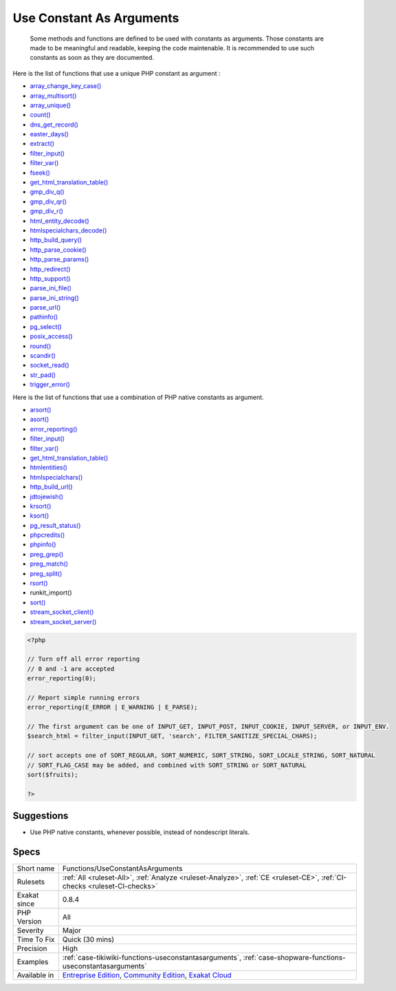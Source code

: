 .. _functions-useconstantasarguments:

.. _use-constant-as-arguments:

Use Constant As Arguments
+++++++++++++++++++++++++

  Some methods and functions are defined to be used with constants as arguments. Those constants are made to be meaningful and readable, keeping the code maintenable. It is recommended to use such constants as soon as they are documented.
Here is the list of functions that use a unique PHP constant as argument : 

+ `array_change_key_case() <https://www.php.net/array_change_key_case>`_
+ `array_multisort() <https://www.php.net/array_multisort>`_
+ `array_unique() <https://www.php.net/array_unique>`_
+ `count() <https://www.php.net/count>`_
+ `dns_get_record() <https://www.php.net/dns_get_record>`_
+ `easter_days() <https://www.php.net/easter_days>`_
+ `extract() <https://www.php.net/extract>`_
+ `filter_input() <https://www.php.net/filter_input>`_
+ `filter_var() <https://www.php.net/filter_var>`_
+ `fseek() <https://www.php.net/fseek>`_
+ `get_html_translation_table() <https://www.php.net/get_html_translation_table>`_
+ `gmp_div_q() <https://www.php.net/gmp_div_q>`_
+ `gmp_div_qr() <https://www.php.net/gmp_div_qr>`_
+ `gmp_div_r() <https://www.php.net/gmp_div_r>`_
+ `html_entity_decode() <https://www.php.net/html_entity_decode>`_
+ `htmlspecialchars_decode() <https://www.php.net/htmlspecialchars_decode>`_
+ `http_build_query() <https://www.php.net/http_build_query>`_
+ `http_parse_cookie() <https://www.php.net/http_parse_cookie>`_
+ `http_parse_params() <https://www.php.net/http_parse_params>`_
+ `http_redirect() <https://www.php.net/http_redirect>`_
+ `http_support() <https://www.php.net/http_support>`_
+ `parse_ini_file() <https://www.php.net/parse_ini_file>`_
+ `parse_ini_string() <https://www.php.net/parse_ini_string>`_
+ `parse_url() <https://www.php.net/parse_url>`_
+ `pathinfo() <https://www.php.net/pathinfo>`_
+ `pg_select() <https://www.php.net/pg_select>`_
+ `posix_access() <https://www.php.net/posix_access>`_
+ `round() <https://www.php.net/round>`_
+ `scandir() <https://www.php.net/scandir>`_
+ `socket_read() <https://www.php.net/socket_read>`_
+ `str_pad() <https://www.php.net/str_pad>`_
+ `trigger_error() <https://www.php.net/trigger_error>`_

Here is the list of functions that use a combination of PHP native constants as argument.

+ `arsort() <https://www.php.net/arsort>`_
+ `asort() <https://www.php.net/asort>`_
+ `error_reporting() <https://www.php.net/error_reporting>`_
+ `filter_input() <https://www.php.net/filter_input>`_
+ `filter_var() <https://www.php.net/filter_var>`_
+ `get_html_translation_table() <https://www.php.net/get_html_translation_table>`_
+ `htmlentities() <https://www.php.net/htmlentities>`_
+ `htmlspecialchars() <https://www.php.net/htmlspecialchars>`_
+ `http_build_url() <https://www.php.net/http_build_url>`_
+ `jdtojewish() <https://www.php.net/jdtojewish>`_
+ `krsort() <https://www.php.net/krsort>`_
+ `ksort() <https://www.php.net/ksort>`_
+ `pg_result_status() <https://www.php.net/pg_result_status>`_
+ `phpcredits() <https://www.php.net/phpcredits>`_
+ `phpinfo() <https://www.php.net/phpinfo>`_
+ `preg_grep() <https://www.php.net/preg_grep>`_
+ `preg_match() <https://www.php.net/preg_match>`_
+ `preg_split() <https://www.php.net/preg_split>`_
+ `rsort() <https://www.php.net/rsort>`_
+ runkit_import()
+ `sort() <https://www.php.net/sort>`_
+ `stream_socket_client() <https://www.php.net/stream_socket_client>`_
+ `stream_socket_server() <https://www.php.net/stream_socket_server>`_

.. code-block:: php
   
   <?php
   
   // Turn off all error reporting
   // 0 and -1 are accepted 
   error_reporting(0);
   
   // Report simple running errors
   error_reporting(E_ERROR | E_WARNING | E_PARSE);
   
   // The first argument can be one of INPUT_GET, INPUT_POST, INPUT_COOKIE, INPUT_SERVER, or INPUT_ENV.
   $search_html = filter_input(INPUT_GET, 'search', FILTER_SANITIZE_SPECIAL_CHARS);
   
   // sort accepts one of SORT_REGULAR, SORT_NUMERIC, SORT_STRING, SORT_LOCALE_STRING, SORT_NATURAL
   // SORT_FLAG_CASE may be added, and combined with SORT_STRING or SORT_NATURAL
   sort($fruits);
   
   ?>

Suggestions
___________

* Use PHP native constants, whenever possible, instead of nondescript literals.




Specs
_____

+--------------+-----------------------------------------------------------------------------------------------------------------------------------------------------------------------------------------+
| Short name   | Functions/UseConstantAsArguments                                                                                                                                                        |
+--------------+-----------------------------------------------------------------------------------------------------------------------------------------------------------------------------------------+
| Rulesets     | :ref:`All <ruleset-All>`, :ref:`Analyze <ruleset-Analyze>`, :ref:`CE <ruleset-CE>`, :ref:`CI-checks <ruleset-CI-checks>`                                                                |
+--------------+-----------------------------------------------------------------------------------------------------------------------------------------------------------------------------------------+
| Exakat since | 0.8.4                                                                                                                                                                                   |
+--------------+-----------------------------------------------------------------------------------------------------------------------------------------------------------------------------------------+
| PHP Version  | All                                                                                                                                                                                     |
+--------------+-----------------------------------------------------------------------------------------------------------------------------------------------------------------------------------------+
| Severity     | Major                                                                                                                                                                                   |
+--------------+-----------------------------------------------------------------------------------------------------------------------------------------------------------------------------------------+
| Time To Fix  | Quick (30 mins)                                                                                                                                                                         |
+--------------+-----------------------------------------------------------------------------------------------------------------------------------------------------------------------------------------+
| Precision    | High                                                                                                                                                                                    |
+--------------+-----------------------------------------------------------------------------------------------------------------------------------------------------------------------------------------+
| Examples     | :ref:`case-tikiwiki-functions-useconstantasarguments`, :ref:`case-shopware-functions-useconstantasarguments`                                                                            |
+--------------+-----------------------------------------------------------------------------------------------------------------------------------------------------------------------------------------+
| Available in | `Entreprise Edition <https://www.exakat.io/entreprise-edition>`_, `Community Edition <https://www.exakat.io/community-edition>`_, `Exakat Cloud <https://www.exakat.io/exakat-cloud/>`_ |
+--------------+-----------------------------------------------------------------------------------------------------------------------------------------------------------------------------------------+


